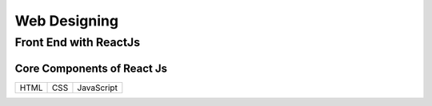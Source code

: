 *****
Web Designing
*****

Front End with ReactJs
########

Core Components of React Js
*********

+-----+-----+-----------+
| HTML| CSS | JavaScript|
+-----+-----+-----------+
